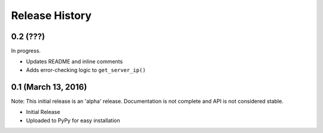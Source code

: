 .. :changelog:

Release History
---------------

0.2 (???)
+++++++++

In progress.

* Updates README and inline comments
* Adds error-checking logic to ``get_server_ip()``

0.1 (March 13, 2016)
++++++++++++++++++++

Note: This initial release is an 'alpha' release. Documentation is not
complete and API is not considered stable.

* Initial Release
* Uploaded to PyPy for easy installation
